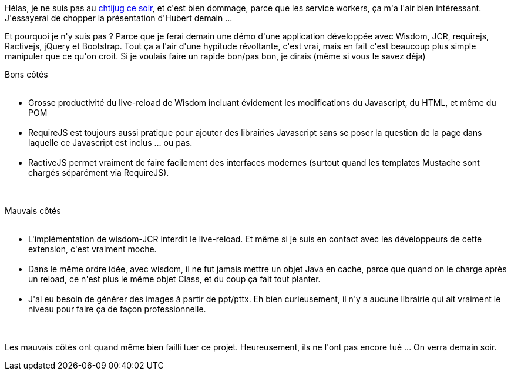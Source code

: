 :jbake-type: post
:jbake-status: published
:jbake-title: Ce soir, c'est service workers, mais sans moi
:jbake-tags: java,javascript,web,_mois_juin,_année_2015
:jbake-date: 2015-06-24
:jbake-depth: ../../../../
:jbake-uri: wordpress/2015/06/24/ce-soir-cest-service-workers-mais-sans-moi.adoc
:jbake-excerpt: 
:jbake-source: https://riduidel.wordpress.com/2015/06/24/ce-soir-cest-service-workers-mais-sans-moi/
:jbake-style: wordpress

++++
<p>
Hélas, je ne suis pas au <a href="http://chtijug.org/session-web-hors-ligne-avec-les-service-workers-le-24-juin/">chtijug ce soir</a>, et c'est bien dommage, parce que les service workers, ça m'a l'air bien intéressant. J'essayerai de chopper la présentation d'Hubert demain ...
</p>
<p>
Et pourquoi je n'y suis pas ? Parce que je ferai demain une démo d'une application développée avec Wisdom, JCR, requirejs, Ractivejs, jQuery et Bootstrap. Tout ça a l'air d'une hypitude révoltante, c'est vrai, mais en fait c'est beaucoup plus simple  manipuler que ce qu'on croit. Si je voulais faire un rapide bon/pas bon, je dirais (même si vous le savez déja)
</p>
<p>
Bons côtés
<br/>
<ul>
<br/>
<li>Grosse productivité du live-reload de Wisdom incluant évidement les modifications du Javascript, du HTML, et même du POM</li>
<br/>
<li>RequireJS est toujours aussi pratique pour ajouter des librairies Javascript sans se poser la question de la page dans laquelle ce Javascript est inclus ... ou pas.</li>
<br/>
<li>RactiveJS permet vraiment de faire facilement des interfaces modernes (surtout quand les templates Mustache sont chargés séparément via RequireJS).</li>
<br/>
</ul>
<br/>
Mauvais côtés
<br/>
<ul>
<br/>
<li>L'implémentation de wisdom-JCR interdit le live-reload. Et même si je suis en contact avec les développeurs de cette extension, c'est vraiment moche.</li>
<br/>
<li>Dans le même ordre idée, avec wisdom, il ne fut jamais mettre un objet Java en cache, parce que quand on le charge après un reload, ce n'est plus le même objet Class, et du coup ça fait tout planter.</li>
<br/>
<li>J'ai eu besoin de générer des images à partir de ppt/pttx. Eh bien curieusement, il n'y a aucune librairie qui ait vraiment le niveau pour faire ça de façon professionnelle.</li>
<br/>
</ul>
<br/>
Les mauvais côtés ont quand même bien failli tuer ce projet. Heureusement, ils ne l'ont pas encore tué ... On verra demain soir.
</p>
++++